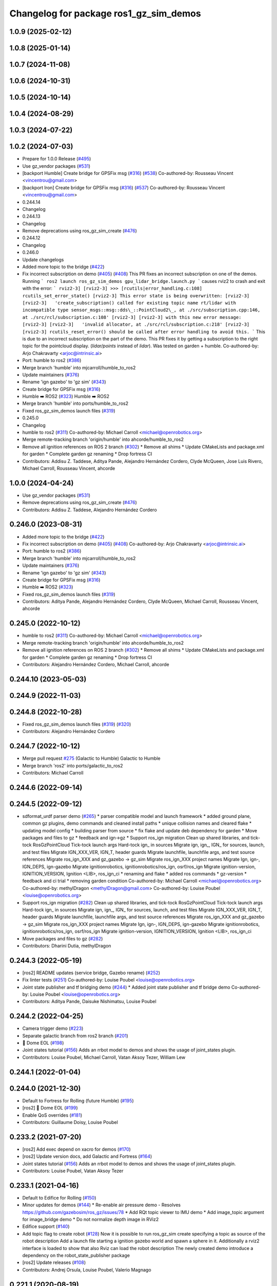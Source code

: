 ^^^^^^^^^^^^^^^^^^^^^^^^^^^^^^^^^^^^^^^^^^^
Changelog for package ros1_gz_sim_demos
^^^^^^^^^^^^^^^^^^^^^^^^^^^^^^^^^^^^^^^^^^^

1.0.9 (2025-02-12)
------------------

1.0.8 (2025-01-14)
------------------

1.0.7 (2024-11-08)
------------------

1.0.6 (2024-10-31)
------------------

1.0.5 (2024-10-14)
------------------

1.0.4 (2024-08-29)
------------------

1.0.3 (2024-07-22)
------------------

1.0.2 (2024-07-03)
------------------
* Prepare for 1.0.0 Release (`#495 <https://github.com/gazebosim/ros_gz//issues/495>`_)
* Use gz_vendor packages (`#531 <https://github.com/gazebosim/ros_gz//issues/531>`_)
* [backport Humble] Create bridge for GPSFix msg (`#316 <https://github.com/gazebosim/ros_gz//issues/316>`_) (`#538 <https://github.com/gazebosim/ros_gz//issues/538>`_)
  Co-authored-by: Rousseau Vincent <vincentrou@gmail.com>
* [backport Iron] Create bridge for GPSFix msg (`#316 <https://github.com/gazebosim/ros_gz//issues/316>`_) (`#537 <https://github.com/gazebosim/ros_gz//issues/537>`_)
  Co-authored-by: Rousseau Vincent <vincentrou@gmail.com>
* 0.244.14
* Changelog
* 0.244.13
* Changelog
* Remove deprecations using ros_gz_sim_create (`#476 <https://github.com/gazebosim/ros_gz//issues/476>`_)
* 0.244.12
* Changelog
* 0.246.0
* Update changelogs
* Added more topic to the bridge (`#422 <https://github.com/gazebosim/ros_gz//issues/422>`_)
* Fix incorrect subscription on demo (`#405 <https://github.com/gazebosim/ros_gz//issues/405>`_) (`#408 <https://github.com/gazebosim/ros_gz//issues/408>`_)
  This PR fixes an incorrect subscription on one of the demos. Running
  ```
  ros2 launch ros_gz_sim_demos gpu_lidar_bridge.launch.py
  ```
  causes rviz2 to crash and exit with the error:
  ```
  rviz2-3]
  [rviz2-3] >>> [rcutils|error_handling.c:108] rcutils_set_error_state()
  [rviz2-3] This error state is being overwritten:
  [rviz2-3]
  [rviz2-3]   'create_subscription() called for existing topic name rt/lidar with incompatible type sensor_msgs::msg::dds\_::PointCloud2\_, at ./src/subscription.cpp:146, at ./src/rcl/subscription.c:108'
  [rviz2-3]
  [rviz2-3] with this new error message:
  [rviz2-3]
  [rviz2-3]   'invalid allocator, at ./src/rcl/subscription.c:218'
  [rviz2-3]
  [rviz2-3] rcutils_reset_error() should be called after error handling to avoid this.
  ```
  This is due to an incorrect subscription on the part of the demo. This
  PR fixes it by getting a subscription to the right topic for the
  pointcloud display. (`lidar/points` instead of `lidar`). Was tested on
  garden + humble.
  Co-authored-by: Arjo Chakravarty <arjoc@intrinsic.ai>
* Port: humble to ros2 (`#386 <https://github.com/gazebosim/ros_gz//issues/386>`_)
* Merge branch 'humble' into mjcarroll/humble_to_ros2
* Update maintainers (`#376 <https://github.com/gazebosim/ros_gz//issues/376>`_)
* Rename 'ign gazebo' to 'gz sim' (`#343 <https://github.com/gazebosim/ros_gz//issues/343>`_)
* Create bridge for GPSFix msg (`#316 <https://github.com/gazebosim/ros_gz//issues/316>`_)
* Humble ➡️ ROS2 (`#323 <https://github.com/gazebosim/ros_gz//issues/323>`_)
  Humble ➡️ ROS2
* Merge branch 'humble' into ports/humble_to_ros2
* Fixed ros_gz_sim_demos launch files (`#319 <https://github.com/gazebosim/ros_gz//issues/319>`_)
* 0.245.0
* Changelog
* humble to ros2 (`#311 <https://github.com/gazebosim/ros_gz//issues/311>`_)
  Co-authored-by: Michael Carroll <michael@openrobotics.org>
* Merge remote-tracking branch 'origin/humble' into ahcorde/humble_to_ros2
* Remove all ignition references on ROS 2 branch (`#302 <https://github.com/gazebosim/ros_gz//issues/302>`_)
  * Remove all shims
  * Update CMakeLists and package.xml for garden
  * Complete garden gz renaming
  * Drop fortress CI
* Contributors: Addisu Z. Taddese, Aditya Pande, Alejandro Hernández Cordero, Clyde McQueen, Jose Luis Rivero, Michael Carroll, Rousseau Vincent, ahcorde

1.0.0 (2024-04-24)
------------------
* Use gz_vendor packages (`#531 <https://github.com/gazebosim/ros_gz/issues/531>`_)
* Remove deprecations using ros_gz_sim_create (`#476 <https://github.com/gazebosim/ros_gz/issues/476>`_)
* Contributors: Addisu Z. Taddese, Alejandro Hernández Cordero

0.246.0 (2023-08-31)
--------------------
* Added more topic to the bridge (`#422 <https://github.com/gazebosim/ros_gz/issues/422>`_)
* Fix incorrect subscription on demo (`#405 <https://github.com/gazebosim/ros_gz/issues/405>`_) (`#408 <https://github.com/gazebosim/ros_gz/issues/408>`_)
  Co-authored-by: Arjo Chakravarty <arjoc@intrinsic.ai>
* Port: humble to ros2 (`#386 <https://github.com/gazebosim/ros_gz/issues/386>`_)
* Merge branch 'humble' into mjcarroll/humble_to_ros2
* Update maintainers (`#376 <https://github.com/gazebosim/ros_gz/issues/376>`_)
* Rename 'ign gazebo' to 'gz sim' (`#343 <https://github.com/gazebosim/ros_gz/issues/343>`_)
* Create bridge for GPSFix msg (`#316 <https://github.com/gazebosim/ros_gz/issues/316>`_)
* Humble ➡️ ROS2 (`#323 <https://github.com/gazebosim/ros_gz/issues/323>`_)
* Fixed ros_gz_sim_demos launch files (`#319 <https://github.com/gazebosim/ros_gz/issues/319>`_)
* Contributors: Aditya Pande, Alejandro Hernández Cordero, Clyde McQueen, Michael Carroll, Rousseau Vincent, ahcorde

0.245.0 (2022-10-12)
--------------------
* humble to ros2 (`#311 <https://github.com/gazebosim/ros_gz/issues/311>`_)
  Co-authored-by: Michael Carroll <michael@openrobotics.org>
* Merge remote-tracking branch 'origin/humble' into ahcorde/humble_to_ros2
* Remove all ignition references on ROS 2 branch (`#302 <https://github.com/gazebosim/ros_gz/issues/302>`_)
  * Remove all shims
  * Update CMakeLists and package.xml for garden
  * Complete garden gz renaming
  * Drop fortress CI
* Contributors: Alejandro Hernández Cordero, Michael Carroll, ahcorde

0.244.10 (2023-05-03)
---------------------

0.244.9 (2022-11-03)
--------------------

0.244.8 (2022-10-28)
--------------------
* Fixed ros_gz_sim_demos launch files (`#319 <https://github.com/gazebosim/ros_gz/issues/319>`_) (`#320 <https://github.com/gazebosim/ros_gz/issues/320>`_)
* Contributors: Alejandro Hernández Cordero

0.244.7 (2022-10-12)
--------------------
* Merge pull request `#275 <https://github.com/gazebosim/ros_gz/issues/275>`_ (Galactic to Humble)
  Galactic to Humble
* Merge branch 'ros2' into ports/galactic_to_ros2
* Contributors: Michael Carroll

0.244.6 (2022-09-14)
--------------------

0.244.5 (2022-09-12)
--------------------
* sdformat_urdf parser demo (`#265 <https://github.com/gazebosim/ros_gz/issues/265>`_)
  * parser compatible model and launch framework
  * added ground plane, common gz plugins, demo commands and cleaned install paths
  * unique collision names and cleared flake
  * updating model config
  * building parser from source
  * fix flake and update deb dependency for garden
  * Move packages and files to gz
  * feedback and ign->gz
  * Support ros_ign migration
  Clean up shared libraries, and tick-tock RosGzPointCloud
  Tick-tock launch args
  Hard-tock ign\_ in sources
  Migrate ign, ign\_, IGN\_ for sources, launch, and test files
  Migrate IGN_XXX_VER, IGN_T, header guards
  Migrate launchfile, launchfile args, and test source references
  Migrate ros_ign_XXX and gz_gazebo -> gz_sim
  Migrate ros_ign_XXX project names
  Migrate Ign, ign-, IGN_DEPS, ign-gazebo
  Migrate ignitionrobotics, ignitionrobotics/ros_ign, osrf/ros_ign
  Migrate ignition-version, IGNITION_VERSION, Ignition <LIB>, ros_ign_ci
  * renaming and flake
  * added ros commands
  * gz-version
  * feedback and ci trial
  * removing garden condition
  Co-authored-by: Michael Carroll <michael@openrobotics.org>
  Co-authored-by: methylDragon <methylDragon@gmail.com>
  Co-authored-by: Louise Poubel <louise@openrobotics.org>
* Support ros_ign migration (`#282 <https://github.com/gazebosim/ros_gz/issues/282>`_)
  Clean up shared libraries, and tick-tock RosGzPointCloud
  Tick-tock launch args
  Hard-tock ign\_ in sources
  Migrate ign, ign\_, IGN\_ for sources, launch, and test files
  Migrate IGN_XXX_VER, IGN_T, header guards
  Migrate launchfile, launchfile args, and test source references
  Migrate ros_ign_XXX and gz_gazebo -> gz_sim
  Migrate ros_ign_XXX project names
  Migrate Ign, ign-, IGN_DEPS, ign-gazebo
  Migrate ignitionrobotics, ignitionrobotics/ros_ign, osrf/ros_ign
  Migrate ignition-version, IGNITION_VERSION, Ignition <LIB>, ros_ign_ci
* Move packages and files to gz (`#282 <https://github.com/gazebosim/ros_gz/issues/282>`_)
* Contributors: Dharini Dutia, methylDragon

0.244.3 (2022-05-19)
--------------------
* [ros2] README updates (service bridge, Gazebo rename) (`#252 <https://github.com/gazebosim/ros_gz/issues/252>`_)
* Fix linter tests (`#251 <https://github.com/gazebosim/ros_gz/issues/251>`_)
  Co-authored-by: Louise Poubel <louise@openrobotics.org>
* Joint state publisher and tf bridging demo (`#244 <https://github.com/gazebosim/ros_gz/issues/244>`_)
  * Added joint state publisher and tf bridge demo
  Co-authored-by: Louise Poubel <louise@openrobotics.org>
* Contributors: Aditya Pande, Daisuke Nishimatsu, Louise Poubel

0.244.2 (2022-04-25)
--------------------
* Camera trigger demo (`#223 <https://github.com/gazebosim/ros_gz/issues/223>`_)
* Separate galactic branch from ros2 branch (`#201 <https://github.com/gazebosim/ros_gz/issues/201>`_)
* 🏁 Dome EOL (`#198 <https://github.com/gazebosim/ros_gz/issues/198>`_)
* Joint states tutorial (`#156 <https://github.com/gazebosim/ros_gz/issues/156>`_)
  Adds an rrbot model to demos and shows the usage of joint_states plugin.
* Contributors: Louise Poubel, Michael Carroll, Vatan Aksoy Tezer, William Lew

0.244.1 (2022-01-04)
--------------------

0.244.0 (2021-12-30)
--------------------
* Default to Fortress for Rolling (future Humble) (`#195 <https://github.com/gazebosim/ros_gz/issues/195>`_)
* [ros2] 🏁 Dome EOL (`#199 <https://github.com/gazebosim/ros_gz/issues/199>`_)
* Enable QoS overrides (`#181 <https://github.com/gazebosim/ros_gz/issues/181>`_)
* Contributors: Guillaume Doisy, Louise Poubel

0.233.2 (2021-07-20)
--------------------
* [ros2] Add exec depend on xacro for demos (`#170 <https://github.com/gazebosim/ros_gz/issues/170>`_)
* [ros2] Update version docs, add Galactic and Fortress (`#164 <https://github.com/gazebosim/ros_gz/issues/164>`_)
* Joint states tutorial (`#156 <https://github.com/gazebosim/ros_gz/issues/156>`_)
  Adds an rrbot model to demos and shows the usage of joint_states plugin.
* Contributors: Louise Poubel, Vatan Aksoy Tezer

0.233.1 (2021-04-16)
--------------------
* Default to Edifice for Rolling (`#150 <https://github.com/gazebosim/ros_gz/issues/150>`_)
* Minor updates for demos (`#144 <https://github.com/gazebosim/ros_gz/issues/144>`_)
  * Re-enable air pressure demo
  - Resolves https://github.com/gazebosim/ros_gz/issues/78
  * Add RQt topic viewer to IMU demo
  * Add image_topic argument for image_bridge demo
  * Do not normalize depth image in RViz2
* Edifice support (`#140 <https://github.com/gazebosim/ros_gz/issues/140>`_)
* Add topic flag to create robot  (`#128 <https://github.com/gazebosim/ros_gz/issues/128>`_)
  Now it is possible to run ros_gz_sim create specifying a topic as
  source of the robot description
  Add a launch file starting a ignition gazebo world and spawn a sphere in it.
  Additionally a rviz2 interface is loaded to show that also Rviz can load
  the robot description
  The newly created demo introduce a dependency on the robot_state_publisher package
* [ros2] Update releases (`#108 <https://github.com/gazebosim/ros_gz/issues/108>`_)
* Contributors: Andrej Orsula, Louise Poubel, Valerio Magnago

0.221.1 (2020-08-19)
--------------------

0.221.0 (2020-07-23)
--------------------
* Updated launch file to use ros_gz_sim (`#82 <https://github.com/gazebosim/ros_gz/issues/82>`_)
  Co-authored-by: Louise Poubel <louise@openrobotics.org>
* Use new ros_gz_sim package on ROS 2 demos (`#85 <https://github.com/gazebosim/ros_gz/issues/85>`_)
  Co-authored-by: Alejandro Hernández Cordero <ahcorde@gmail.com>
* [WIP] Port ign_ros_gazebo_demos to ROS2 (`#58 <https://github.com/gazebosim/ros_gz/issues/58>`_)
  Port ros_gz_image to ROS2
  Port ros_gz_sim_demos to ROS2
* Enable ROS2 CI for Dashing branch (`#43 <https://github.com/gazebosim/ros_gz/issues/43>`_)
* Make all API and comments ROS-version agnostic
* Rename packages and fix compilation + tests
* Move files ros1 -> ros
* Contributors: Alejandro Hernández Cordero, Jose Luis Rivero, Louise Poubel, chapulina

0.7.0 (2019-08-15)
------------------

0.6.3 (2019-08-04)
------------------

0.6.2 (2019-08-04)
------------------

0.6.1 (2019-08-04)
------------------

0.6.0 (2019-08-02)
------------------
* Image bridge using image_transport (`#34 <https://github.com/osrf/ros1_ign_bridge/issues/34>`_)
  * Image bridge using image_transport
  * tests for image
  * correct metapackage
  * tests with catkin
  Signed-off-by: Louise Poubel <louise@openrobotics.org>
  * Revert changes from `#32 <https://github.com/osrf/ros1_ign_bridge/issues/32>`_
  Signed-off-by: Louise Poubel <louise@openrobotics.org>
* Revert "Pointcloud bridge demo for depth camera"
  This reverts commit 094cd40f21aed734d59c204172ad5afd7a26c8d6.
* Pointcloud bridge demo for depth camera
* Contributors: Louise Poubel, chapulina

* 0.5.0
* Battery state (`#30 <https://github.com/osrf/ros1_ign_bridge/issues/30>`_)
* Packed demo (`#29 <https://github.com/osrf/ros1_ign_bridge/issues/29>`_)
  * adding demo for point cloud packed bridge
  * correct rviz file
  * RGBD bridged cloud demo
* Merge pull request `#28 <https://github.com/osrf/ros1_ign_bridge/issues/28>`_ from osrf/pointcloudpacked
  Bridge point cloud packed
* Contributors: Nate Koenig, chapulina

* Battery state (`#30 <https://github.com/osrf/ros1_ign_bridge/issues/30>`_)
* Packed demo (`#29 <https://github.com/osrf/ros1_ign_bridge/issues/29>`_)
  * adding demo for point cloud packed bridge
  * correct rviz file
  * RGBD bridged cloud demo
* Merge pull request `#28 <https://github.com/osrf/ros1_ign_bridge/issues/28>`_ from osrf/pointcloudpacked
  Bridge point cloud packed
* Contributors: Nate Koenig, chapulina

0.4.0 (2019-07-16)
------------------

0.3.1 (2019-07-01)
------------------
* Merge pull request `#24 <https://github.com/osrf/ros1_ign_bridge/issues/24>`_ from osrf/fix_dep
  ignition-gazebo2 needed at build time
* ignition-gazebo2 needed at build time
* Contributors: Jose Luis Rivero

0.3.0 (2019-06-28)
------------------
* 0.2.0
* Merge pull request `#21 <https://github.com/osrf/ros1_ign_bridge/issues/21>`_ from osrf/lidar
  Point clouds from lidars
* Conversion between nav_msgs/Odometry and ignition::msgs::Odometry (`#22 <https://github.com/osrf/ros1_ign_bridge/issues/22>`_)
  * Conversion between nav_msgs/Odometry and ignition::msgs::Odometry.
  * Update documentation.
  * More time to run tests
  * Cleaning test_utils.
  * Remove explicit ROS dependencies for Travis.
  * diff drive demo with cmd_vel and odom
  * process child frame id
* final tweaks
* PC2 for gpu_lidar, 1 vertical sample
* Start of lidar PC
* Fluid pressure (`#20 <https://github.com/osrf/ros1_ign_bridge/issues/20>`_)
  * screenshots
  * missing IMU
  * Fluid pressure
  * Fix tests.
* Demos package (`#19 <https://github.com/osrf/ros1_ign_bridge/issues/19>`_)
  * Start of demos package: camera
  * IMU
  * depth camera
  * magnetometer
  * lidar, base launch
  * READMEs, RGBD camera
  * screenshots
  * missing IMU
  * set plugin path env
  * It's best to always set it
* Contributors: Carlos Agüero, Nate Koenig, chapulina

0.2.2 (2019-05-20)
------------------

0.2.1 (2019-05-11)
------------------

0.2.0 (2019-05-09)
------------------

0.1.0 (2019-03-20)
------------------
